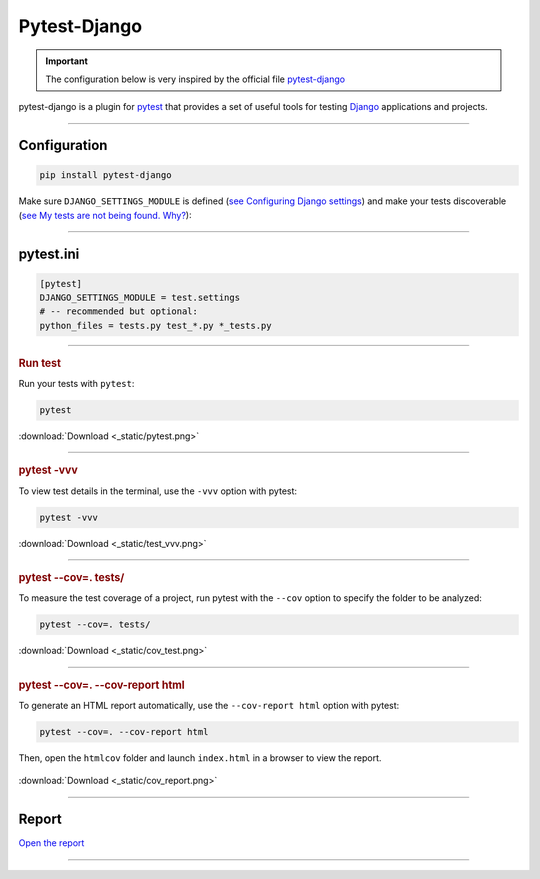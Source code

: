 .. _test:

**Pytest-Django**
=================

.. important::

    .. image:: https://img.shields.io/badge/pytest--django-%232C8736.svg?style=for-the-badge&logo=pytest&logoColor=white
        :alt: Pytest-Django Badge
        :target: https://pytest-django.readthedocs.io/en/latest/

    .. image:: https://img.shields.io/badge/django-%23092E20.svg?style=for-the-badge&logo=django&logoColor=white
        :alt: Django Badge
        :target: https://www.djangoproject.com/
    
    The configuration below is very inspired by the official file `pytest-django <https://pytest-django.readthedocs.io/en/latest/>`_ 


pytest-django is a plugin for `pytest <https://docs.pytest.org/en/8.0.x/>`_  that provides a set of useful tools 
for testing `Django <https://www.djangoproject.com/>`_ applications and projects.

-------------------------------------------------------------------------------------------------------------------------------------------------------------------------------------------

*************
Configuration
*************

.. code-block:: console

   pip install pytest-django

Make sure ``DJANGO_SETTINGS_MODULE`` is 
defined (`see Configuring Django settings <https://pytest-django.readthedocs.io/en/latest/configuring_django.html#configuring-django-settings>`_) 
and make your tests discoverable (`see My tests are not being found. Why? <https://pytest-django.readthedocs.io/en/latest/faq.html#faq-tests-not-being-picked-up>`_):

-------------------------------------------------------------------------------------------------------------------------------------------------------------------------------------------

**********
pytest.ini
**********

.. code-block:: python

    [pytest]
    DJANGO_SETTINGS_MODULE = test.settings
    # -- recommended but optional:
    python_files = tests.py test_*.py *_tests.py

-------------------------------------------------------------------------------------------------------------------------------------------------------------------------------------------

.. rubric:: Run test

Run your tests with ``pytest``:

.. code-block:: python

    pytest

.. _ma_figure:

.. figure:: _static/pytest.png
   :scale: 50
   :align: center
   :alt: test vvv

   :download:`Download <_static/pytest.png>`

-------------------------------------------------------------------------------------------------------------------------------------------------------------------------------------------

.. rubric:: pytest -vvv

To view test details in the terminal, use the ``-vvv`` option with pytest:

.. code-block:: console

    pytest -vvv

.. _ma_figure:

.. figure:: _static/test_vvv.png
   :scale: 50
   :align: center
   :alt: test vvv

   :download:`Download <_static/test_vvv.png>`

-------------------------------------------------------------------------------------------------------------------------------------------------------------------------------------------

.. rubric:: pytest --cov=. tests/

To measure the test coverage of a project, run pytest with the ``--cov`` option to specify the folder to be analyzed:

.. code-block:: console

    pytest --cov=. tests/

.. _ma_figure:

.. figure:: _static/cov_test.png
   :scale: 50
   :align: center
   :alt: cov test

   :download:`Download <_static/cov_test.png>`

-------------------------------------------------------------------------------------------------------------------------------------------------------------------------------------------

.. rubric:: pytest --cov=. --cov-report html

To generate an HTML report automatically, use the ``--cov-report html`` option with pytest:

.. code-block:: console

    pytest --cov=. --cov-report html

Then, open the ``htmlcov`` folder and launch ``index.html`` in a browser to view the report.

.. _ma_figure:

.. figure:: _static/cov_report.png
   :scale: 50
   :align: center
   :alt: Resport test

   :download:`Download <_static/cov_report.png>`


-------------------------------------------------------------------------------------------------------------------------------------------------------------------------------------------

******
Report
******

`Open the report <http://127.0.0.1:5501/htmlcov/>`_

-------------------------------------------------------------------------------------------------------------------------------------------------------------------------------------------